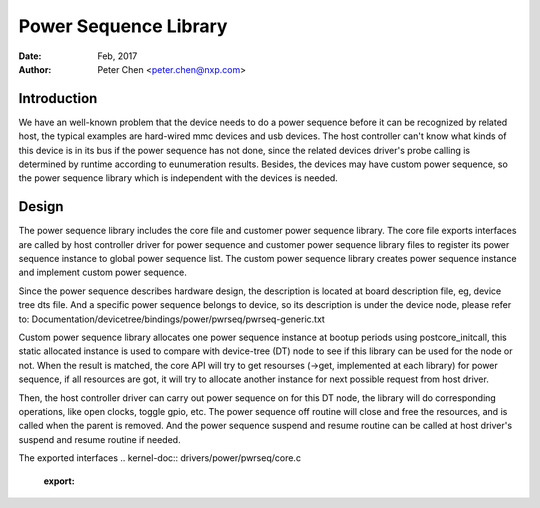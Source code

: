 ====================================
Power Sequence Library
====================================

:Date: Feb, 2017
:Author: Peter Chen <peter.chen@nxp.com>


Introduction
============

We have an well-known problem that the device needs to do a power
sequence before it can be recognized by related host, the typical
examples are hard-wired mmc devices and usb devices. The host controller
can't know what kinds of this device is in its bus if the power
sequence has not done, since the related devices driver's probe calling
is determined by runtime according to eunumeration results. Besides,
the devices may have custom power sequence, so the power sequence library
which is independent with the devices is needed.

Design
============

The power sequence library includes the core file and customer power
sequence library. The core file exports interfaces are called by
host controller driver for power sequence and customer power sequence
library files to register its power sequence instance to global
power sequence list. The custom power sequence library creates power
sequence instance and implement custom power sequence.

Since the power sequence describes hardware design, the description is
located at board description file, eg, device tree dts file. And
a specific power sequence belongs to device, so its description
is under the device node, please refer to:
Documentation/devicetree/bindings/power/pwrseq/pwrseq-generic.txt

Custom power sequence library allocates one power sequence instance at
bootup periods using postcore_initcall, this static allocated instance is
used to compare with device-tree (DT) node to see if this library can be
used for the node or not. When the result is matched, the core API will
try to get resourses (->get, implemented at each library) for power
sequence, if all resources are got, it will try to allocate another
instance for next possible request from host driver.

Then, the host controller driver can carry out power sequence on for this
DT node, the library will do corresponding operations, like open clocks,
toggle gpio, etc. The power sequence off routine will close and free the
resources, and is called when the parent is removed. And the power
sequence suspend and resume routine can be called at host driver's
suspend and resume routine if needed.

The exported interfaces
.. kernel-doc:: drivers/power/pwrseq/core.c
   :export:
